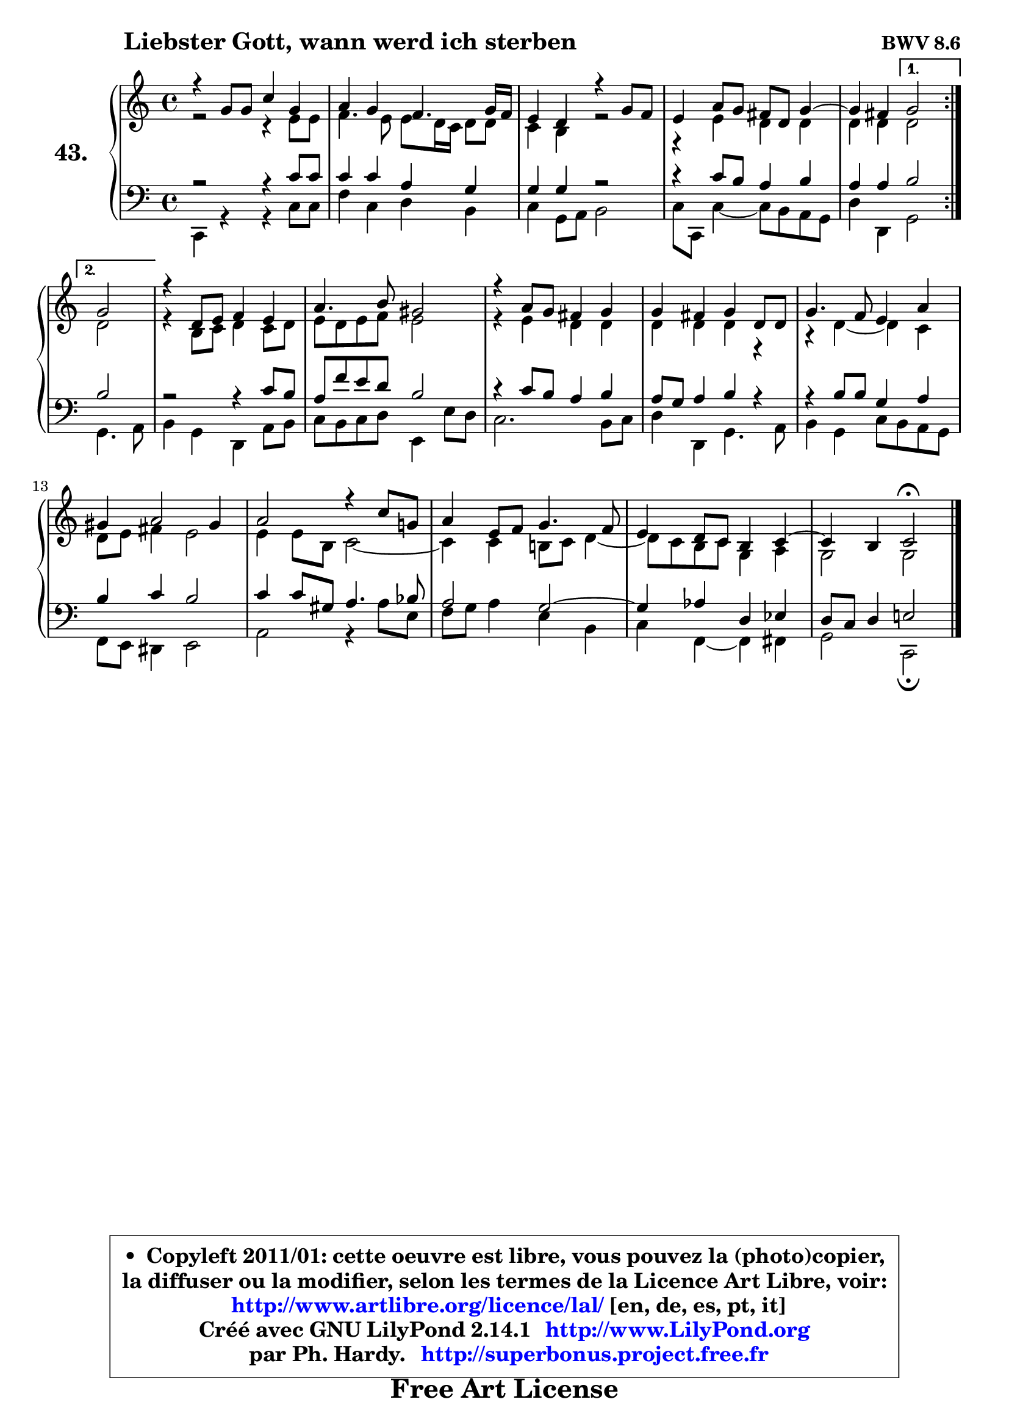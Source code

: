 
\version "2.14.1"

    \paper {
%	system-system-spacing #'padding = #0.1
%	score-system-spacing #'padding = #0.1
%	ragged-bottom = ##f
%	ragged-last-bottom = ##f
	}

    \header {
      opus = \markup { \bold "BWV 8.6" }
      piece = \markup { \hspace #9 \fontsize #2 \bold "Liebster Gott, wann werd ich sterben" }
      maintainer = "Ph. Hardy"
      maintainerEmail = "superbonus.project@free.fr"
      lastupdated = "2011/Jul/20"
      tagline = \markup { \fontsize #3 \bold "Free Art License" }
      copyright = \markup { \fontsize #3  \bold   \override #'(box-padding .  1.0) \override #'(baseline-skip . 2.9) \box \column { \center-align { \fontsize #-2 \line { • \hspace #0.5 Copyleft 2011/01: cette oeuvre est libre, vous pouvez la (photo)copier, } \line { \fontsize #-2 \line {la diffuser ou la modifier, selon les termes de la Licence Art Libre, voir: } } \line { \fontsize #-2 \with-url #"http://www.artlibre.org/licence/lal/" \line { \fontsize #1 \hspace #1.0 \with-color #blue http://www.artlibre.org/licence/lal/ [en, de, es, pt, it] } } \line { \fontsize #-2 \line { Créé avec GNU LilyPond 2.14.1 \with-url #"http://www.LilyPond.org" \line { \with-color #blue \fontsize #1 \hspace #1.0 \with-color #blue http://www.LilyPond.org } } } \line { \hspace #1.0 \fontsize #-2 \line {par Ph. Hardy. } \line { \fontsize #-2 \with-url #"http://superbonus.project.free.fr" \line { \fontsize #1 \hspace #1.0 \with-color #blue http://superbonus.project.free.fr } } } } } }

	  }

  guidemidi = {
	\repeat volta 2 {
        R1*4 |
	r2 } %fin du repeat
        \alternative {
          { r2 | } 
          { \set Timing.measureLength = #(ly:make-moment 2 4)
            r2 | }
        }
        \set Timing.measureLength = #(ly:make-moment 4 4)
        R1*9 |
	r2 \tempo 4 = 34 r2 
	}

  upper = {
\displayLilyMusic \transpose e c {
	\time 4/4
	\key e \major
	\clef treble
	\voiceOne
	<< { 
	% SOPRANO
	\set Voice.midiInstrument = "acoustic grand"
	\relative c'' {
	\repeat volta 2 {
        r4 b8 b e4 b |
        cis4 b a4. b16 a |
        gis4 fis r4 b8 a |
        gis4 cis8 b ais fis b4 ~ |
	b4 ais4 } %fin du repeat
        \alternative {
          { b2 | } 
          { \set Timing.measureLength = #(ly:make-moment 2 4)
            b2 | }
        }
        \set Timing.measureLength = #(ly:make-moment 4 4)
        r4 fis8 gis a4 gis |
        cis4. dis8 bis2 |
        r4 cis8 b ais4 b |
        b4 ais b fis8 fis |
        b4. a8 gis4 cis |
        bis4 cis2 bis4 |
        cis2 r4 e8 b! |
        cis4 gis8 a b4. a8 |
        gis4 fis8 e dis4 e4 ~ |
	e4 dis4 e2\fermata
        \bar "|."
	} % fin de relative
	}

	\context Voice="1" { \voiceTwo 
	% ALTO
	\set Voice.midiInstrument = "acoustic grand"
	\relative c'' {
	\repeat volta 2 {
        r2 r4 gis8 gis |
        a4. gis8 gis fis16 e fis8 fis |
        e4 dis r2 |
        r4 gis4 fis4 fis |
        fis4 fis4 } %fin du repeat
        \alternative {
          { fis2 | }
          { \set Timing.measureLength = #(ly:make-moment 2 4)
            fis2 | }
        }
        \set Timing.measureLength = #(ly:make-moment 4 4)
        r4 dis8 e fis4 e8 fis |
        gis8 fis gis a gis2 |
        r4 gis4 fis fis |
        fis4 fis fis r4 |
        r4 fis4 ~ fis e4 |
        fis8 gis ais4 gis2 |
        gis4 gis8 dis e2 ~ |
	e4 e4 dis!8 e fis4 ~ |
	fis8 e8 dis e b4 cis |
        b2 b |
        \bar "|."
	} % fin de relative
	\oneVoice
	} >>
}
	}

    lower = {
\transpose e c {
	\time 4/4
	\key e \major
	\clef bass
	\voiceOne
	<< { 
	% TENOR
	\set Voice.midiInstrument = "acoustic grand"
	\relative c' {
	\repeat volta 2 {
        r2 r4 e8 e |
        e4 e cis b |
        b4 b r2 |
        r4 e8 dis cis4 dis |
        cis4 cis4 } %fin du repeat
        \alternative {
          { dis2 | }
          { \set Timing.measureLength = #(ly:make-moment 2 4)
            dis2 | }
        }
        \set Timing.measureLength = #(ly:make-moment 4 4)
        r2 r4 e8 dis |
        cis8 a' gis fis dis2 |
        r4 e8 dis cis4 dis |
        cis8 b cis4 dis r4 |
        r4 dis8 dis b4 cis |
        dis4 e dis2 |
        e4 e8 bis cis4. d8 |
        cis2 b2 ~ |
	b4 c4 fis, g |
        fis8 e fis4 gis!2 |
        \bar "|."
	} % fin de relative
	}
	\context Voice="1" { \voiceTwo 
	% BASS
	\set Voice.midiInstrument = "acoustic grand"
	\relative c {
	\repeat volta 2 {
        e,4 r4 r4 e'8 e |
        a4 e fis dis |
        e4 b8 cis dis2 |
        e8 e, e'4 ~ e8 dis cis b |
        fis'4 fis,4 } %fin du repeat
        \alternative {
          { b2 | }
          { \set Timing.measureLength = #(ly:make-moment 2 4)
            b4. cis8 | }
        }
        \set Timing.measureLength = #(ly:make-moment 4 4)
        dis4 b fis cis'8 dis |
        e8 dis e fis gis,4 gis'8 fis |
        e2. dis8 e |
        fis4 fis, b4. cis8 |
        dis4 b e8 dis cis b |
        a8 gis fisis4 gis2 |
        cis2 r4 cis'8 gis |
        a8 b cis4 gis dis |
        e4 a,4 ~ a ais |
        b2 e,2\fermata
        \bar "|."
	} % fin de relative
	\oneVoice
	} >>
}
	}


    \score { 

	\new PianoStaff <<
	\set PianoStaff.instrumentName = \markup { \bold \huge "43." }
	\new Staff = "upper" \upper
	\new Staff = "lower" \lower
	>>

    \layout {
%	ragged-last = ##f
	   }

         } % fin de score

  \score {
    \unfoldRepeats { << \guidemidi \upper \lower >> }
    \midi {
    \context {
     \Staff
      \remove "Staff_performer"
               }

     \context {
      \Voice
       \consists "Staff_performer"
                }

     \context { 
      \Score
      tempoWholesPerMinute = #(ly:make-moment 78 4)
		}
	    }
	}


